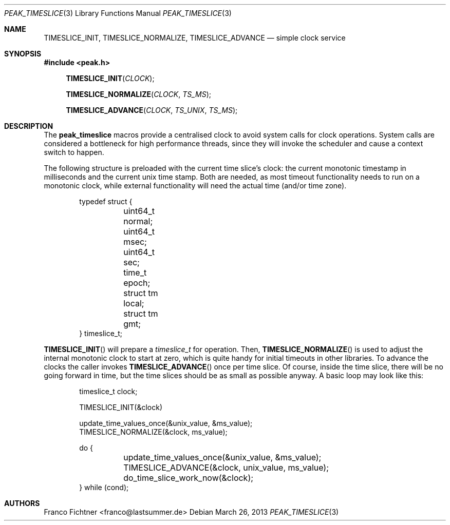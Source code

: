 .Dd March 26, 2013
.Dt PEAK_TIMESLICE 3
.Os
.Sh NAME
.Nm TIMESLICE_INIT ,
.Nm TIMESLICE_NORMALIZE ,
.Nm TIMESLICE_ADVANCE
.Nd simple clock service
.Sh SYNOPSIS
.Fd #include <peak.h>
.Fn TIMESLICE_INIT CLOCK
.Fn TIMESLICE_NORMALIZE CLOCK TS_MS
.Fn TIMESLICE_ADVANCE CLOCK TS_UNIX TS_MS
.Sh DESCRIPTION
The
.Nm peak_timeslice
macros provide a centralised clock to avoid system calls for
clock operations.
System calls are considered a bottleneck for high performance
threads, since they will invoke the scheduler and cause a context
switch to happen.
.Pp
The following structure is preloaded with the current time
slice's clock: the current monotonic timestamp in milliseconds
and the current unix time stamp.
Both are needed, as most timeout functionality needs to run on a
monotonic clock, while external functionality will need the actual
time (and/or time zone).
.Pp
.Bd -literal -offset indent
typedef struct {
	uint64_t normal;
	uint64_t msec;
	uint64_t sec;
	time_t epoch;
	struct tm local;
	struct tm gmt;
} timeslice_t;
.Ed
.Pp
.Fn TIMESLICE_INIT
will prepare a
.Vt timeslice_t
for operation.
Then,
.Fn TIMESLICE_NORMALIZE
is used to adjust the internal monotonic clock to start at zero,
which is quite handy for initial timeouts in other libraries.
To advance the clocks the caller invokes
.Fn TIMESLICE_ADVANCE
once per time slice.
Of course, inside the time slice, there will be no going forward
in time, but the time slices should be as small as possible anyway.
A basic loop may look like this:
.Bd -literal -offset indent
timeslice_t clock;

TIMESLICE_INIT(&clock)

update_time_values_once(&unix_value, &ms_value);
TIMESLICE_NORMALIZE(&clock, ms_value);

do {
	update_time_values_once(&unix_value, &ms_value);
	TIMESLICE_ADVANCE(&clock, unix_value, ms_value);
	do_time_slice_work_now(&clock);
} while (cond);
.Ed
.Sh AUTHORS
.An "Franco Fichtner" Aq franco@lastsummer.de
